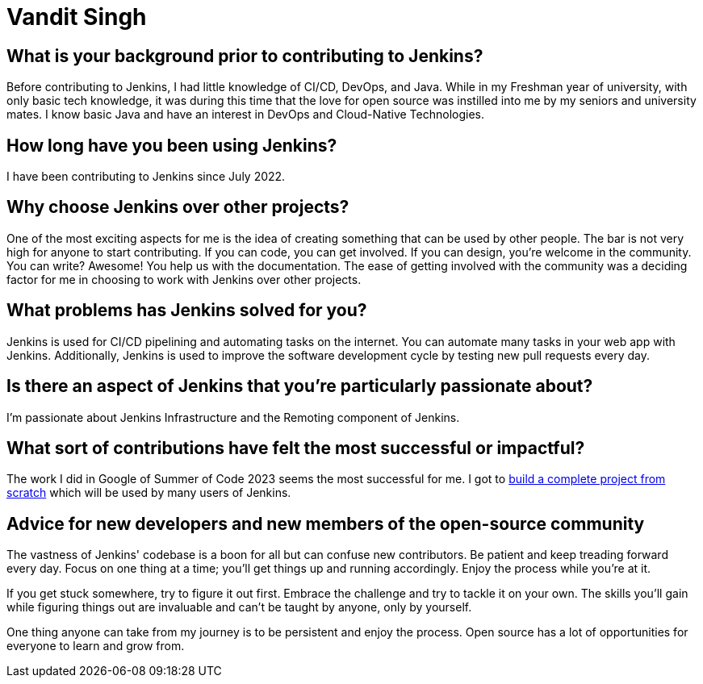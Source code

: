 = Vandit Singh
:page-name: Vandit Singh
:page-linkedin: vandit-singh
:page-twitter: vandittweets
:page-github: Vandit1604
:page-email: 
:page-image: avatar/vandit-singh.png
:page-pronouns: He/Him/His
:page-location: Delhi NCR, India
:page-firstcommit: 2022
:page-datepublished: 2024-06-05
:page-featured: false
:page-intro:  Vandit Singh is a Jenkins contributor currently based in India. During the day, he enjoys tinkering with code. When he's not deep in Jenkins code, Vandit loves creating music or strumming his guitar. Open source and music are very close to his heart. Vandit's tech journey started when he learned Java and started exploring open source by contributing to Jenkins. He had developed a particular interest in DevOps during his first year of university, and Jenkins seemed like the perfect starting point. At first, the large codebase scared him. However, by taking one step at a time, Vandit keeps progressing.

== What is your background prior to contributing to Jenkins?

Before contributing to Jenkins, I had little knowledge of CI/CD, DevOps, and Java.
While in my Freshman year of university, with only basic tech knowledge,  it was during this time that the love for open source was instilled into me by my seniors and university mates.
I know basic Java and have an interest in DevOps and Cloud-Native Technologies.

== How long have you been using Jenkins?

I have been contributing to Jenkins since July 2022.

== Why choose Jenkins over other projects?

One of the most exciting aspects for me is the idea of creating something that can be used by other people. 
The bar is not very high for anyone to start contributing.
If you can code, you can get involved.
If you can design, you're welcome in the community.
You can write?
Awesome!
You help us with the documentation.
The ease of getting involved with the community was a deciding factor for me in choosing to work with Jenkins over other projects.

== What problems has Jenkins solved for you?

Jenkins is used for CI/CD pipelining and automating tasks on the internet.
You can automate many tasks in your web app with Jenkins.
Additionally, Jenkins is used to improve the software development cycle by testing new pull requests every day.

== Is there an aspect of Jenkins that you're particularly passionate about?

I'm passionate about Jenkins Infrastructure and the Remoting component of Jenkins.

== What sort of contributions have felt the most successful or impactful?

The work I did in Google of Summer of Code 2023 seems the most successful for me.
I got to link:https://www.jenkins.io/projects/gsoc/2023/projects/alternative-jenkinsio-build-tool/[build a complete project from scratch] which will be used by many users of Jenkins.

== Advice for new developers and new members of the open-source community

The vastness of Jenkins' codebase is a boon for all but can confuse new contributors. 
Be patient and keep treading forward every day.
Focus on one thing at a time; you'll get things up and running accordingly.
Enjoy the process while you're at it.

If you get stuck somewhere, try to figure it out first.
Embrace the challenge and try to tackle it on your own.
The skills you'll gain while figuring things out are invaluable and can't be taught by anyone, only by yourself.

One thing anyone can take from my journey is to be persistent and enjoy the process.
Open source has a lot of opportunities for everyone to learn and grow from.